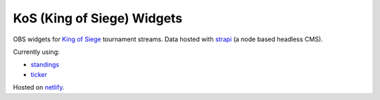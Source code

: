 KoS (King of Siege) Widgets
===========================

OBS widgets for `King of Siege`_ tournament streams. Data hosted with strapi_ (a node based headless CMS).

Currently using:

* standings_
* ticker_

Hosted on netlify_.

.. _netlify: https://www.netlify.com/
.. _strapi: https://strapi.io/
.. _standings: https://kos-widgets.netlify.com/standings
.. _ticker: https://kos-widgets.netlify.com/ticker
.. _King of Siege: https://www.kingofsiege.com
